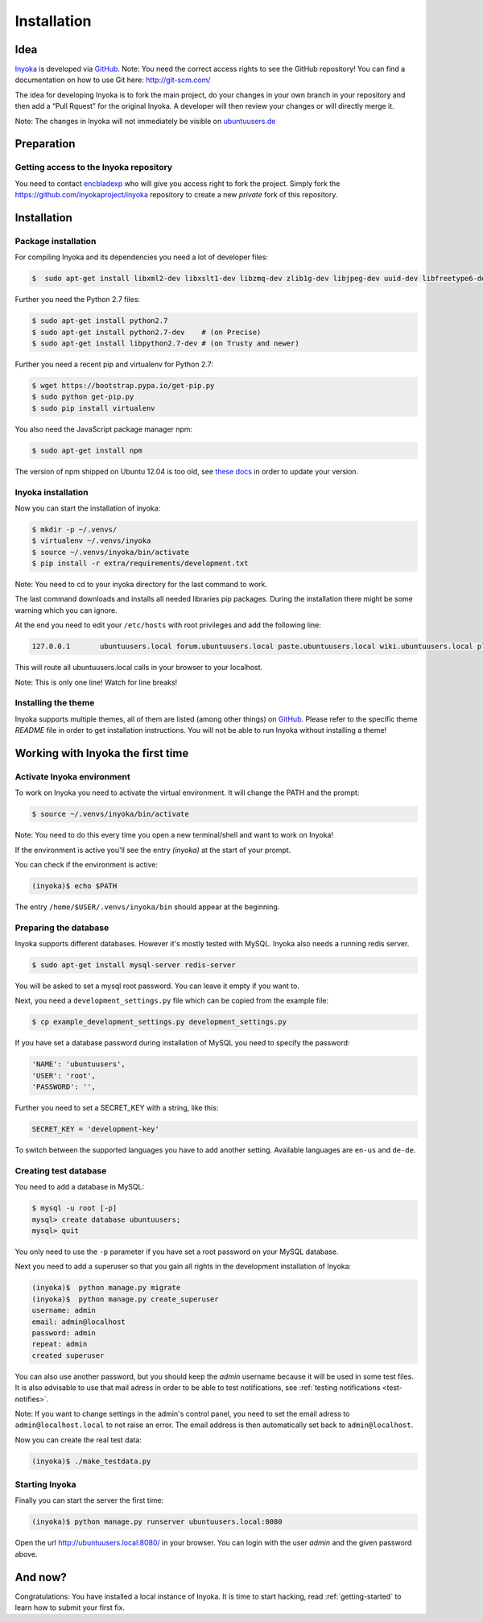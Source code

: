 .. _Inyoka: https://github.com/inyokaproject/inyoka
.. _GitHub: https://github.com/

.. _installation:

============
Installation
============

Idea
====

Inyoka_ is developed via GitHub_.
Note: You need the correct access rights to see the GitHub repository!
You can find a documentation on how to use Git here: `<http://git-scm.com/>`_

The idea for developing Inyoka is to fork the main project, do your changes in
your own branch in your repository and then add a “Pull Rquest” for the original
Inyoka. A developer will then review your changes or will directly merge it.

Note: The changes in Inyoka will not immediately be visible on `ubuntuusers.de
<http://ubuntuusers.de/>`_

Preparation
===========

Getting access to the Inyoka repository
***************************************

You need to contact `encbladexp <https://github.com/encbladexp>`_ who will
give you access right to fork the project. Simply fork the
`<https://github.com/inyokaproject/inyoka>`_ repository to create a new
*private* fork of this repository.

Installation
============

Package installation
********************

For compiling Inyoka and its dependencies you need a lot of developer files:

.. code-block:: console

    $  sudo apt-get install libxml2-dev libxslt1-dev libzmq-dev zlib1g-dev libjpeg-dev uuid-dev libfreetype6-dev libmysqlclient-dev build-essential redis-server libpq-dev libffi-dev

Further you need the Python 2.7 files:

.. code-block:: console

    $ sudo apt-get install python2.7
    $ sudo apt-get install python2.7-dev    # (on Precise)
    $ sudo apt-get install libpython2.7-dev # (on Trusty and newer)

Further you need a recent pip and virtualenv for Python 2.7:

.. code-block:: console

    $ wget https://bootstrap.pypa.io/get-pip.py
    $ sudo python get-pip.py
    $ sudo pip install virtualenv

You also need the JavaScript package manager npm:

.. code-block:: console

    $ sudo apt-get install npm

The version of npm shipped on Ubuntu 12.04 is too old, see `these docs
<https://docs.npmjs.com/getting-started/installing-node>`_ in order to update
your version.

Inyoka installation
*******************

Now you can start the installation of inyoka:

.. code-block:: console

    $ mkdir -p ~/.venvs/
    $ virtualenv ~/.venvs/inyoka
    $ source ~/.venvs/inyoka/bin/activate
    $ pip install -r extra/requirements/development.txt

Note: You need to cd to your inyoka directory for the last command to work.

The last command downloads and installs all needed libraries pip packages. During
the installation there might be some warning which you can ignore.

At the end you need to edit your ``/etc/hosts`` with root privileges and add
the following line:

.. code-block:: console

    127.0.0.1       ubuntuusers.local forum.ubuntuusers.local paste.ubuntuusers.local wiki.ubuntuusers.local planet.ubuntuusers.local ikhaya.ubuntuusers.local static.ubuntuusers.local media.ubuntuusers.local

This will route all ubuntuusers.local calls in your browser to your localhost.

Note: This is only one line! Watch for line breaks!

Installing the theme
********************

Inyoka supports multiple themes, all of them are listed (among other things) on
`GitHub`__. Please refer to the specific
theme `README` file in order to get installation instructions. You will not be
able to run Inyoka without installing a theme!

__ Inyoka_

Working with Inyoka the first time
==================================

Activate Inyoka environment
***************************

To work on Inyoka you need to activate the virtual environment. It will
change the PATH and the prompt:

.. code-block:: console

    $ source ~/.venvs/inyoka/bin/activate

Note: You need to do this every time you open a new terminal/shell and want to
work on Inyoka!

If the environment is active you'll see the entry *(inyoka)* at the
start of your prompt.

You can check if the environment is active:

.. code-block:: console

    (inyoka)$ echo $PATH

The entry ``/home/$USER/.venvs/inyoka/bin`` should appear at the beginning.

Preparing the database
**********************

Inyoka supports different databases. However it's mostly tested with MySQL. Inyoka
also needs a running redis server.

.. code-block:: console

    $ sudo apt-get install mysql-server redis-server

You will be asked to set a mysql root password. You can leave it empty if you want to.

Next, you need a ``development_settings.py`` file which can be copied from
the example file:

.. code-block:: console

    $ cp example_development_settings.py development_settings.py

If you have set a database password during installation of
MySQL you need to specify the password:

.. code-block:: console

    'NAME': 'ubuntuusers',
    'USER': 'root',
    'PASSWORD': '',

Further you need to set a SECRET_KEY with a string, like this:

.. code-block:: console

    SECRET_KEY = 'development-key'

To switch between the supported languages you have to add another setting.
Available languages are ``en-us`` and ``de-de``.

.. code-block:: console
    LANGUAGE_CODE= 'de-de'

Creating test database
**********************

You need to add a database in MySQL:

.. code-block:: console

    $ mysql -u root [-p]
    mysql> create database ubuntuusers;
    mysql> quit

You only need to use the ``-p`` parameter if you have set a root password on
your MySQL database.

Next you need to add a superuser so that you gain all rights in the development
installation of Inyoka:

.. code-block:: console

   (inyoka)$  python manage.py migrate
   (inyoka)$  python manage.py create_superuser
   username: admin
   email: admin@localhost
   password: admin
   repeat: admin
   created superuser

You can also use another password, but you should keep the *admin* username
because it will be used in some test files. It is also advisable to
use that mail adress in order to be able to test notifications, see
:ref:`testing notifications <test-notifies>`.

Note: If you want to change settings in the admin's control panel, you need to
set the email adress to ``admin@localhost.local`` to not raise an error. The
email address is then automatically set back to ``admin@localhost``.

Now you can create the real test data:

.. code-block:: console

    (inyoka)$ ./make_testdata.py

Starting Inyoka
***************

Finally you can start the server the first time:

.. code-block:: console

    (inyoka)$ python manage.py runserver ubuntuusers.local:8080

Open the url `<http://ubuntuusers.local:8080/>`_ in your browser. You can login
with the user *admin* and the given password above.

And now?
========

Congratulations: You have installed a local instance of Inyoka. It is time to
start hacking, read :ref:`getting-started` to learn how to submit your first
fix.
